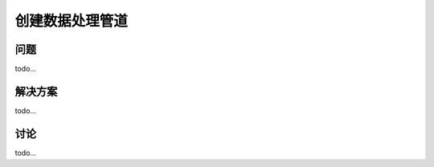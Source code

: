 ============================
创建数据处理管道
============================

----------
问题
----------
todo...

----------
解决方案
----------
todo...

----------
讨论
----------
todo...